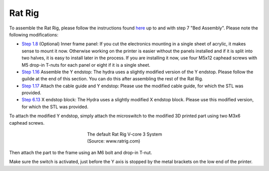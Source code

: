 ################################
Rat Rig
################################

To assemble the Rat Rig, please follow the instructions found `here <https://ratrig.dozuki.com/c/Rat_Rig_V-Core_3>`_ up to and with step 7 "Bed Assembly". Please note the following modifications:

- `Step 1.8 <https://ratrig.dozuki.com/Guide/01.+Frame+assembly/53?lang=en#s294>`_ (Optional) Inner frame panel: If you cut the electronics mounting in a single sheet of acrylic, it makes sense to mount it now. Otherwise working on the printer is easier without the panels installed and if it is split into two halves, it is easy to install later in the process. If you are installing it now, use four M5x12 caphead screws with M5 drop-in T-nuts for each panel or eight if it is a single sheet.
- `Step 1.16 <https://ratrig.dozuki.com/Guide/01.+Frame+assembly/53?lang=en#s497>`_ Assemble the Y endstop: The hydra uses a slightly modified version of the Y endstop. Please follow the guilde at the end of this section. You can do this after assembling the rest of the Rat Rig.

- `Step 1.17 <https://ratrig.dozuki.com/Guide/01.+Frame+assembly/53?lang=en#s302>`_ Attach the cable guide and Y endstop: Please use the modified cable guide, for which the STL was provided.
- `Step 6.13 <https://ratrig.dozuki.com/Guide/06.+X+gantry/76#s498>`_  X endstop block: The Hydra uses a slightly modified X endstop block. Please use this modified version, for which the STL was provided.

To attach the modified Y endstop, simply attach the microswitch to the modified 3D printed part using two M3x6 caphead screws.



.. figure:: img/Ystop1.png
    :align: center
    :figwidth: 300px

    The default Rat Rig V-core 3 System (Source: www.ratrig.com)

Then attach the part to the frame using an M6 bolt and drop-in T-nut. 

Make sure the switch is activated, just before the Y axis is stopped by the metal brackets on the low end of the printer. 
